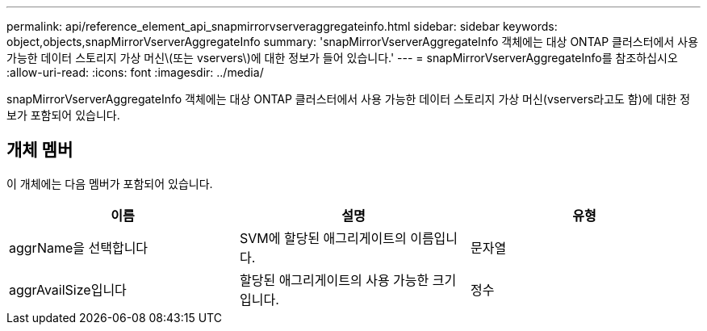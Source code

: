 ---
permalink: api/reference_element_api_snapmirrorvserveraggregateinfo.html 
sidebar: sidebar 
keywords: object,objects,snapMirrorVserverAggregateInfo 
summary: 'snapMirrorVserverAggregateInfo 객체에는 대상 ONTAP 클러스터에서 사용 가능한 데이터 스토리지 가상 머신\(또는 vservers\)에 대한 정보가 들어 있습니다.' 
---
= snapMirrorVserverAggregateInfo를 참조하십시오
:allow-uri-read: 
:icons: font
:imagesdir: ../media/


[role="lead"]
snapMirrorVserverAggregateInfo 객체에는 대상 ONTAP 클러스터에서 사용 가능한 데이터 스토리지 가상 머신(vservers라고도 함)에 대한 정보가 포함되어 있습니다.



== 개체 멤버

이 개체에는 다음 멤버가 포함되어 있습니다.

|===
| 이름 | 설명 | 유형 


 a| 
aggrName을 선택합니다
 a| 
SVM에 할당된 애그리게이트의 이름입니다.
 a| 
문자열



 a| 
aggrAvailSize입니다
 a| 
할당된 애그리게이트의 사용 가능한 크기입니다.
 a| 
정수

|===
